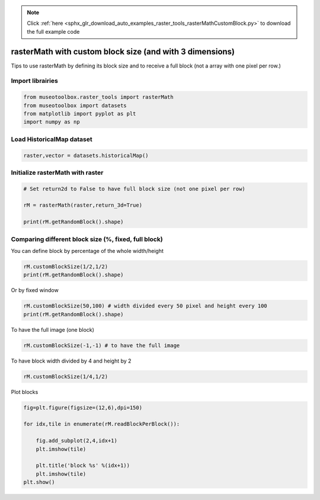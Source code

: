 .. note::
    :class: sphx-glr-download-link-note

    Click :ref:`here <sphx_glr_download_auto_examples_raster_tools_rasterMathCustomBlock.py>` to download the full example code
.. rst-class:: sphx-glr-example-title

.. _sphx_glr_auto_examples_raster_tools_rasterMathCustomBlock.py:


rasterMath with custom block size (and with 3 dimensions)
===============================================================

Tips to use rasterMath by defining its block size and to receive
a full block (not a array with one pixel per row.)


Import librairies
-------------------------------------------


.. code-block:: default


    from museotoolbox.raster_tools import rasterMath
    from museotoolbox import datasets
    from matplotlib import pyplot as plt
    import numpy as np






Load HistoricalMap dataset
-------------------------------------------


.. code-block:: default


    raster,vector = datasets.historicalMap()







Initialize rasterMath with raster
------------------------------------


.. code-block:: default


    # Set return2d to False to have full block size (not one pixel per row)

    rM = rasterMath(raster,return_3d=True)

    print(rM.getRandomBlock().shape)





.. rst-class:: sphx-glr-script-out

 Out:

 .. code-block:: none

    Total number of blocks : 15
    (54, 256, 3)


Comparing different block size (%, fixed, full block)
-------------------------------------------------------

You can define block by percentage of the whole width/height


.. code-block:: default


    rM.customBlockSize(1/2,1/2) 
    print(rM.getRandomBlock().shape)





.. rst-class:: sphx-glr-script-out

 Out:

 .. code-block:: none

    Total number of blocks : 4
    (283, 526, 3)


Or by fixed window 


.. code-block:: default


    rM.customBlockSize(50,100) # width divided every 50 pixel and height every 100
    print(rM.getRandomBlock().shape)





.. rst-class:: sphx-glr-script-out

 Out:

 .. code-block:: none

    Total number of blocks : 132
    (100, 50, 3)


To have the full image (one block)


.. code-block:: default


    rM.customBlockSize(-1,-1) # to have the full image





.. rst-class:: sphx-glr-script-out

 Out:

 .. code-block:: none

    Total number of blocks : 1


To have block width divided by 4 and height by 2


.. code-block:: default


    rM.customBlockSize(1/4,1/2)





.. rst-class:: sphx-glr-script-out

 Out:

 .. code-block:: none

    Total number of blocks : 8


Plot blocks


.. code-block:: default


    fig=plt.figure(figsize=(12,6),dpi=150)

    for idx,tile in enumerate(rM.readBlockPerBlock()):

        fig.add_subplot(2,4,idx+1)
        plt.imshow(tile)

        plt.title('block %s' %(idx+1))
        plt.imshow(tile)
    plt.show()



.. image:: /auto_examples/raster_tools/images/sphx_glr_rasterMathCustomBlock_001.png
    :class: sphx-glr-single-img





.. rst-class:: sphx-glr-timing

   **Total running time of the script:** ( 0 minutes  1.607 seconds)


.. _sphx_glr_download_auto_examples_raster_tools_rasterMathCustomBlock.py:


.. only :: html

 .. container:: sphx-glr-footer
    :class: sphx-glr-footer-example



  .. container:: sphx-glr-download

     :download:`Download Python source code: rasterMathCustomBlock.py <rasterMathCustomBlock.py>`



  .. container:: sphx-glr-download

     :download:`Download Jupyter notebook: rasterMathCustomBlock.ipynb <rasterMathCustomBlock.ipynb>`


.. only:: html

 .. rst-class:: sphx-glr-signature

    `Gallery generated by Sphinx-Gallery <https://sphinx-gallery.readthedocs.io>`_
